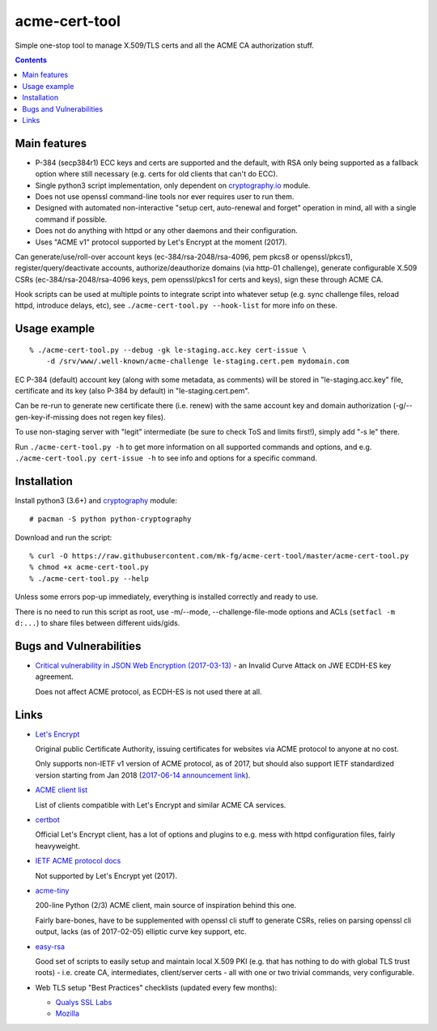 ================
 acme-cert-tool
================

Simple one-stop tool to manage X.509/TLS certs and all the ACME CA
authorization stuff.

.. contents::
  :backlinks: none


Main features
-------------

- P-384 (secp384r1) ECC keys and certs are supported and the default,
  with RSA only being supported as a fallback option where still necessary
  (e.g. certs for old clients that can't do ECC).

- Single python3 script implementation,
  only dependent on `cryptography.io <https://cryptography.io/>`_ module.

- Does not use openssl command-line tools nor ever requires user to run them.

- Designed with automated non-interactive "setup cert, auto-renewal and forget"
  operation in mind, all with a single command if possible.

- Does not do anything with httpd or any other daemons and their configuration.

- Uses "ACME v1" protocol supported by Let's Encrypt at the moment (2017).

Can generate/use/roll-over account keys (ec-384/rsa-2048/rsa-4096,
pem pkcs8 or openssl/pkcs1), register/query/deactivate accounts,
authorize/deauthorize domains (via http-01 challenge), generate configurable
X.509 CSRs (ec-384/rsa-2048/rsa-4096 keys, pem openssl/pkcs1 for certs and keys),
sign these through ACME CA.

Hook scripts can be used at multiple points to integrate script into whatever
setup (e.g. sync challenge files, reload httpd, introduce delays, etc),
see ``./acme-cert-tool.py --hook-list`` for more info on these.


Usage example
-------------

::

  % ./acme-cert-tool.py --debug -gk le-staging.acc.key cert-issue \
      -d /srv/www/.well-known/acme-challenge le-staging.cert.pem mydomain.com

EC P-384 (default) account key (along with some metadata, as comments)
will be stored in "le-staging.acc.key" file, certificate and its key
(also P-384 by default) in "le-staging.cert.pem".

Can be re-run to generate new certificate there (i.e. renew) with the same
account key and domain authorization (-g/--gen-key-if-missing does not regen key files).

To use non-staging server with "legit" intermediate
(be sure to check ToS and limits first!), simply add "-s le" there.

Run ``./acme-cert-tool.py -h`` to get more information on all supported commands
and options, and e.g. ``./acme-cert-tool.py cert-issue -h`` to see info and options
for a specific command.


Installation
------------

Install python3 (3.6+) and `cryptography <https://cryptography.io/>`_ module::

  # pacman -S python python-cryptography

Download and run the script::

  % curl -O https://raw.githubusercontent.com/mk-fg/acme-cert-tool/master/acme-cert-tool.py
  % chmod +x acme-cert-tool.py
  % ./acme-cert-tool.py --help

Unless some errors pop-up immediately, everything is installed correctly and ready to use.

There is no need to run this script as root, use -m/--mode, --challenge-file-mode
options and ACLs (``setfacl -m d:...``) to share files between different uids/gids.


Bugs and Vulnerabilities
------------------------

- `Critical vulnerability in JSON Web Encryption (2017-03-13)
  <http://blog.intothesymmetry.com/2017/03/critical-vulnerability-in-json-web.html>`_ -
  an Invalid Curve Attack on JWE ECDH-ES key agreement.

  Does not affect ACME protocol, as ECDH-ES is not used there at all.


Links
-----

- `Let's Encrypt <https://letsencrypt.org/>`_

  Original public Certificate Authority, issuing certificates for websites via
  ACME protocol to anyone at no cost.

  Only supports non-IETF v1 version of ACME protocol, as of 2017, but should
  also support IETF standardized version starting from Jan 2018
  (`2017-06-14 announcement link
  <https://letsencrypt.org/2017/06/14/acme-v2-api.html>`_).

- `ACME client list <https://letsencrypt.org/docs/client-options/>`_

  List of clients compatible with Let's Encrypt and similar ACME CA services.

- `certbot <https://github.com/certbot/certbot/>`_

  Official Let's Encrypt client, has a lot of options and plugins to e.g. mess
  with httpd configuration files, fairly heavyweight.

- `IETF ACME protocol docs <https://datatracker.ietf.org/wg/acme/documents/>`_

  Not supported by Let's Encrypt yet (2017).

- `acme-tiny <https://github.com/diafygi/acme-tiny>`_

  200-line Python (2/3) ACME client, main source of inspiration behind this one.

  Fairly bare-bones, have to be supplemented with openssl cli stuff to generate
  CSRs, relies on parsing openssl cli output, lacks (as of 2017-02-05) elliptic
  curve key support, etc.

- `easy-rsa <https://github.com/OpenVPN/easy-rsa/>`_

  Good set of scripts to easily setup and maintain local X.509 PKI (e.g. that
  has nothing to do with global TLS trust roots) - i.e. create CA, intermediates,
  client/server certs - all with one or two trivial commands, very configurable.

- Web TLS setup "Best Practices" checklists (updated every few months):

  - `Qualys SSL Labs <https://github.com/ssllabs/research/wiki/SSL-and-TLS-Deployment-Best-Practices>`_
  - `Mozilla <https://wiki.mozilla.org/Security/Server_Side_TLS>`_
